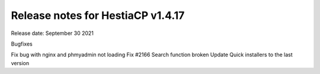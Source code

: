 ***********************************
Release notes for HestiaCP v1.4.17
***********************************

Release date: September 30 2021

Bugfixes

Fix bug with nginx and phmyadmin not loading
Fix #2166 Search function broken
Update Quick installers to the last version

